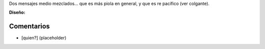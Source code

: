 .. title: Intento 02 de Facundo Batista


Dos mensajes medio mezclados... que es más piola en general, y que es re pacífico (ver colgante).

.. image:: /images/RemerasV2/FacundoBatista2/remera2-Facu02.png

**Diseño:**



Comentarios
-----------

* [quien?] (placeholder)

